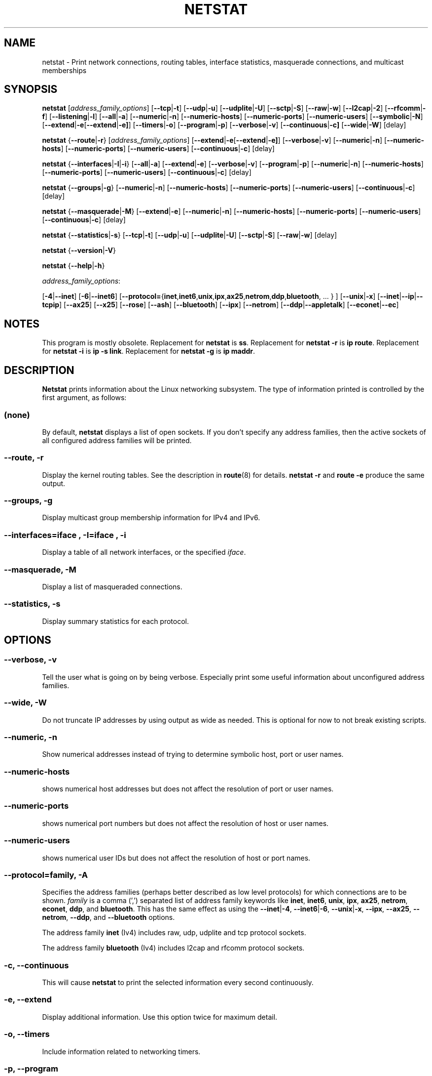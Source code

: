 .\"
.\" netstat.8 
.\"
.\" Original: (mdw@tc.cornell.edu & dc6iq@insu1.etec.uni-karlsruhe.de)
.\"
.\" Modified: Bernd.Eckenfels@inka.de
.\" Modified: Andi Kleen ak@muc.de 
.\" Modified: Tuan Hoang tqhoang@bigfoot.com 
.\" Modified: Brian Micek bmicek@gmail.com
.\"
.\"
.TH NETSTAT 8 "2014\-10\-07" "net\-tools" "Linux System Administrator's Manual"

.SH NAME
netstat \- Print network connections, routing tables, interface statistics, masquerade connections, and multicast memberships

.SH SYNOPSIS

.B netstat 
.RI [ address_family_options ]
.RB [ \-\-tcp | \-t ]
.RB [ \-\-udp | \-u ]
.RB [ \-\-udplite | \-U ]
.RB [ \-\-sctp | \-S ]
.RB [ \-\-raw | \-w ]
.RB [ \-\-l2cap | \-2 ]
.RB [ \-\-rfcomm | \-f ]
.RB [ \-\-listening | \-l ]
.RB [ \-\-all | \-a ]
.RB [ \-\-numeric | \-n ]
.RB [ \-\-numeric\-hosts "] [" \-\-numeric\-ports "] [" \-\-numeric\-users ]
.RB [ \-\-symbolic | \-N ]
.RB [ \-\-extend | \-e  [ \-\-extend | \-e] ]
.RB [ \-\-timers | \-o ]
.RB [ \-\-program | \-p ]
.RB [ \-\-verbose | \-v ]
.RB [ \-\-continuous | \-c]
.RB [ \-\-wide | \-W ]
.RB [delay]
.P
.B netstat 
.RB { \-\-route | \-r }
.RI [ address_family_options ]
.RB [ \-\-extend | \-e  [ \-\-extend | \-e] ]
.RB [ \-\-verbose | \-v ]
.RB [ \-\-numeric | \-n ]
.RB [ \-\-numeric\-hosts "] [" \-\-numeric\-ports "] [" \-\-numeric\-users ]
.RB [ \-\-continuous | \-c ]
.RB [delay]
.P
.B netstat
.RB { \-\-interfaces | \-I | \-i }
.RB [ \-\-all | \-a ]
.RB [ \-\-extend | \-e  ]
.RB [ \-\-verbose | \-v ]
.RB [ \-\-program | \-p ]
.RB [ \-\-numeric | \-n ]
.RB [ \-\-numeric-hosts "] [" \-\-numeric-ports "] [" \-\-numeric-users ]
.RB [ \-\-continuous | \-c ]
.RB [delay]
.P
.B netstat
.RB { \-\-groups | \-g }
.RB [ \-\-numeric | \-n ]
.RB [ \-\-numeric\-hosts "] [" \-\-numeric\-ports "] [" \-\-numeric\-users ]
.RB [ \-\-continuous | \-c ]
.RB [delay]
.P
.B netstat
.RB { \-\-masquerade | \-M }
.RB [ \-\-extend | \-e ]
.RB [ \-\-numeric | \-n ]
.RB [ \-\-numeric\-hosts "] [" \-\-numeric\-ports "] [" \-\-numeric\-users ]
.RB [ \-\-continuous | \-c ]
.RB [delay]
.P
.B netstat
.RB { \-\-statistics | -s }
.RB [ \-\-tcp | \-t ]
.RB [ \-\-udp | \-u ]
.RB [ \-\-udplite | \-U ]
.RB [ \-\-sctp | \-S ]
.RB [ \-\-raw | \-w ]
.RB [delay]
.P
.B netstat 
.RB { \-\-version | \-V }
.P
.B netstat 
.RB { \-\-help | \-h }
.P
.IR address_family_options :
.PP
.RB [ -4 | \-\-inet ]
.RB [ -6 | \-\-inet6 ]
.RB [ \-\-protocol= { inet , inet6 , unix , ipx , ax25 , netrom , ddp , bluetooth ", ... } ]"
.RB [ \-\-unix | \-x ] 
.RB [ \-\-inet | \-\-ip | \-\-tcpip ]
.RB [ \-\-ax25 ]
.RB [ \-\-x25 ]
.RB [ \-\-rose ]
.RB [ \-\-ash ]
.RB [ \-\-bluetooth ]
.RB [ \-\-ipx ] 
.RB [ \-\-netrom ]
.RB [ \-\-ddp | \-\-appletalk ]
.RB [ \-\-econet | \-\-ec ]

.SH NOTES
This program is mostly obsolete.
Replacement for \fBnetstat\fR is \fBss\fR.
Replacement for \fBnetstat -r\fR is \fBip route\fR.
Replacement for \fBnetstat -i\fR is \fBip -s link\fR.
Replacement for \fBnetstat -g\fR is \fBip maddr\fR.

.SH DESCRIPTION
.B Netstat
prints information about the Linux networking subsystem.  The type of
information printed is controlled by the first argument, as follows:
.SS (none)
By default,
.B
netstat 
displays a list of open sockets.  If you don't specify any
address families, then the active sockets of all configured address
families will be printed.
.SS "\-\-route, \-r"
Display the kernel routing tables. See the description in 
.BR route (8) 
for details. 
.B netstat -r 
and 
.B route -e 
produce the same output.
.SS "\-\-groups, \-g"
Display multicast group membership information for IPv4 and IPv6.
.SS "\-\-interfaces=\fIiface \fR, \fB\-I=\fIiface \fR, \fB\-i"
Display a table of all network interfaces, or the specified \fIiface\fR.
.SS "\-\-masquerade, \-M"
Display a list of masqueraded connections.
.SS "\-\-statistics, \-s"
Display summary statistics for each protocol.
.SH OPTIONS
.SS "\-\-verbose, \-v"
Tell the user what is going on by being verbose. Especially print some
useful information about unconfigured address families.
.SS "\-\-wide, \-W"
Do not truncate IP addresses by using output as wide as needed. This is
optional for now to not break existing scripts.
.SS "\-\-numeric, \-n"
Show numerical addresses instead of trying to determine symbolic host, port
or user names.
.SS "\-\-numeric\-hosts"
shows numerical host addresses but does not affect the resolution of
port or user names.
.SS "\-\-numeric\-ports"
shows numerical port numbers but does not affect the resolution of
host or user names.
.SS "\-\-numeric\-users"
shows numerical user IDs but does not affect the resolution of host or
port names.

.SS "\-\-protocol=\fIfamily\fR, \fB\-A"
Specifies the address families (perhaps better described as low level
protocols) for which connections are to be shown.
.I family 
is a comma (',') separated list of address family keywords like
.BR inet , 
.BR inet6 ,
.BR unix , 
.BR ipx , 
.BR ax25 , 
.BR netrom ,
.BR econet ,
.BR ddp ,
and
.BR bluetooth .
This has the same effect as using the 
.BR \-\-inet | -4 ,
.BR \-\-inet6 | -6 ,
.BR \-\-unix | -x ,
.BR \-\-ipx ,
.BR \-\-ax25 ,
.BR \-\-netrom ,
.BR \-\-ddp ,
and
.B \-\-bluetooth
options.
.P
The address family
.B inet
(Iv4) includes raw, udp, udplite and tcp protocol sockets.
.P
The address family
.B bluetooth
(Iv4) includes l2cap and rfcomm protocol sockets.
.SS "\-c, \-\-continuous"
This will cause
.B netstat
to print the selected information every second continuously.
.SS "\-e, \-\-extend"
Display additional information.  Use this option twice for maximum detail.
.SS "\-o, \-\-timers"
Include information related to networking timers.
.SS "\-p, \-\-program"
Show the PID and name of the program to which each socket belongs.
.SS "\-l, \-\-listening"
Show only listening sockets.  (These are omitted by default.)
.SS "\-a, \-\-all"
Show both listening and non-listening (for TCP this means established
connections) sockets.  With the
.B \-\-interfaces
option, show interfaces that are not up
.SS "\-F"
Print routing information from the FIB.  (This is the default.)
.SS "\-C"
Print routing information from the route cache.
.SS delay
Netstat will cycle printing through statistics every 
.B delay 
seconds.
.P
.SH OUTPUT
.P
.SS Active Internet connections \fR(TCP, UDP, UDPLite, raw)\fR
.SS "Proto" 
The protocol (tcp, udp, udpl, raw) used by the socket. 
.SS "Recv\-Q"
Established: The count of bytes not copied by the user program connected to this socket.
Listening: Since Kernel 2.6.18 this column contains the current syn backlog.
.SS "Send\-Q"
Established: The count of bytes not acknowledged by the remote host.
Listening: Since Kernel 2.6.18 this column contains the maximum size of the syn backlog.
.SS "Local Address" 
Address and port number of the local end of the socket.  Unless the
.BR \-\-numeric " (" \-n )
option is specified, the socket address is resolved to its canonical
host name (FQDN), and the port number is translated into the
corresponding service name.
.SS "Foreign Address"
Address and port number of the remote end of the socket.
Analogous to "Local Address".
.SS "State"
The state of the socket. Since there are no states in raw mode and usually no
states used in UDP and UDPLite, this column may be left blank. Normally this can be one
of several values:
.TP
.I
ESTABLISHED
The socket has an established connection.
.TP
.I
SYN_SENT
The socket is actively attempting to establish a connection.
.TP
.I
SYN_RECV
A connection request has been received from the network.
.TP
.I
FIN_WAIT1
The socket is closed, and the connection is shutting down.
.TP
.I
FIN_WAIT2
Connection is closed, and the socket is waiting for a shutdown from the
remote end.
.TP
.I
TIME_WAIT
The socket is waiting after close to handle packets still in the network.
.TP
.I
CLOSE
The socket is not being used.
.TP
.I
CLOSE_WAIT
The remote end has shut down, waiting for the socket to close.
.TP
.I
LAST_ACK
The remote end has shut down, and the socket is closed. Waiting for
acknowledgement.
.TP
.I
LISTEN
The socket is listening for incoming connections.  Such sockets are 
not included in the output unless you specify the 
.BR \-\-listening " (" \-l )
or 
.BR \-\-all " (" \-a )
option.
.TP
.I
CLOSING
Both sockets are shut down but we still don't have all our data
sent.
.TP
.I
UNKNOWN
The state of the socket is unknown.
.SS "User"
The username or the user id (UID) of the owner of the socket.
.SS "PID/Program name"
Slash-separated pair of the process id (PID) and process name of the 
process that owns the socket.
.B \-\-program
causes this column to be included.  You will also need
.I superuser
privileges to see this information on sockets you don't own.  This
identification information is not yet available for IPX sockets.
.SS "Timer"
TCP timer associated with this socket. The format is timer(a/b/c). The timer is one of the following values:
.TP
.I
off
There is no timer set for this socket.
.TP
.I
on
The retransmission timer is active for the socket.
.TP
.I
keepalive
The keepalive timer is active for the socket.
.TP
.I
timewait
The connection is closing and the timewait timer is active for the socket.
.P
The values in the brackets:
.TP
.I
a
Timer value.
.TP
.I
b
Number of retransmissions sent.
.TP
.I
c
Number of keepalives sent.
.P
.SS Active UNIX domain Sockets
.SS "Proto" 
The protocol (usually unix) used by the socket.
.SS "RefCnt"
The reference count (i.e. attached processes via this socket).
.SS "Flags"
The flags displayed is SO_ACCEPTON (displayed as 
.BR ACC ),
SO_WAITDATA 
.RB ( W )
or SO_NOSPACE 
.RB ( N ). 
SO_ACCECPTON 
is used on unconnected sockets if their corresponding
processes are waiting for a connect request. The other flags are not
of normal interest.
.SS "Type"
There are several types of socket access:
.TP
.I
SOCK_DGRAM
The socket is used in Datagram (connectionless) mode.
.TP
.I
SOCK_STREAM
This is a stream (connection) socket.
.TP
.I
SOCK_RAW
The socket is used as a raw socket.
.TP
.I
SOCK_RDM
This one serves reliably-delivered messages.
.TP
.I
SOCK_SEQPACKET
This is a sequential packet socket.
.TP
.I
SOCK_PACKET
Raw interface access socket.
.TP
.I
UNKNOWN
Who ever knows what the future will bring us - just fill in here :-)
.PP
.SS "State"
This field will contain one of the following Keywords:
.TP
.I FREE
The socket is not allocated
.TP
.I LISTENING 
The socket is listening for a connection request.  Such
sockets are only included in the output if you specify the
.BR \-\-listening " (" \-l )
or
.BR \-\-all " (" \-a )
option.
.TP
.I CONNECTING
The socket is about to establish a connection.
.TP
.I CONNECTED
The socket is connected.
.TP
.I DISCONNECTING
The socket is disconnecting.
.TP
.I (empty)
The socket is not connected to another one.
.TP
.I UNKNOWN
This state should never happen.
.SS "PID/Program name"
Process ID (PID) and process name of the process that has the socket open. 
More info available in
.B "Active Internet connections"
section written above.
.SS "Path"
This is the path name as which the corresponding processes attached
to the socket.
.P
.SS Active IPX sockets
(this needs to be done by somebody who knows it)
.P
.SS Active NET/ROM sockets
(this needs to be done by somebody who knows it)
.P
.SS Active AX.25 sockets
(this needs to be done by somebody who knows it)
.PP

.SH FILES
.ta
.I /etc/services
-- The services translation file

.I /proc
-- Mount point for the proc filesystem, which gives access to kernel 
status information via the following files.

.I /proc/net/dev
-- device information

.I /proc/net/raw
-- raw socket information

.I /proc/net/tcp
-- TCP socket information

.I /proc/net/udp
-- UDP socket information

.I /proc/net/udplite
-- UDPLite socket information

.I /proc/net/igmp
-- IGMP multicast information

.I /proc/net/unix
-- Unix domain socket information

.I /proc/net/ipx
-- IPX socket information

.I /proc/net/ax25
-- AX25 socket information

.I /proc/net/appletalk
-- DDP (appletalk) socket information

.I /proc/net/nr
-- NET/ROM socket information

.I /proc/net/route
-- IP routing information

.I /proc/net/ax25_route
-- AX25 routing information

.I /proc/net/ipx_route
-- IPX routing information

.I /proc/net/nr_nodes
-- NET/ROM nodelist

.I /proc/net/nr_neigh
-- NET/ROM neighbours

.I /proc/net/ip_masquerade
-- masqueraded connections

.I /sys/kernel/debug/bluetooth/l2cap
-- Bluetooth L2CAP information

.I /sys/kernel/debug/bluetooth/rfcomm
-- Bluetooth serial connections

.I /proc/net/snmp
-- statistics
.fi
.P
.SH SEE ALSO
.BR route (8), 
.BR ifconfig (8), 
.BR iptables (8),
.BR proc (5)
.BR ss (8)
.BR ip (8)
.P
.SH BUGS
Occasionally strange information may appear if a socket changes
as it is viewed. This is unlikely to occur.
.P
.SH AUTHORS
The netstat user interface was written by Fred Baumgarten
<dc6iq@insu1.etec.uni\-karlsruhe.de>, the man page basically
by Matt Welsh <mdw@tc.cornell.edu>. It was updated by
Alan Cox <Alan.Cox@linux.org>, updated again by Tuan Hoang
<tqhoang@bigfoot.com>. The man page and the command included 
in the net\-tools package is totally rewritten by Bernd Eckenfels 
<ecki@linux.de>.  UDPLite options were added by Brian Micek
<bmicek@gmail.com>
